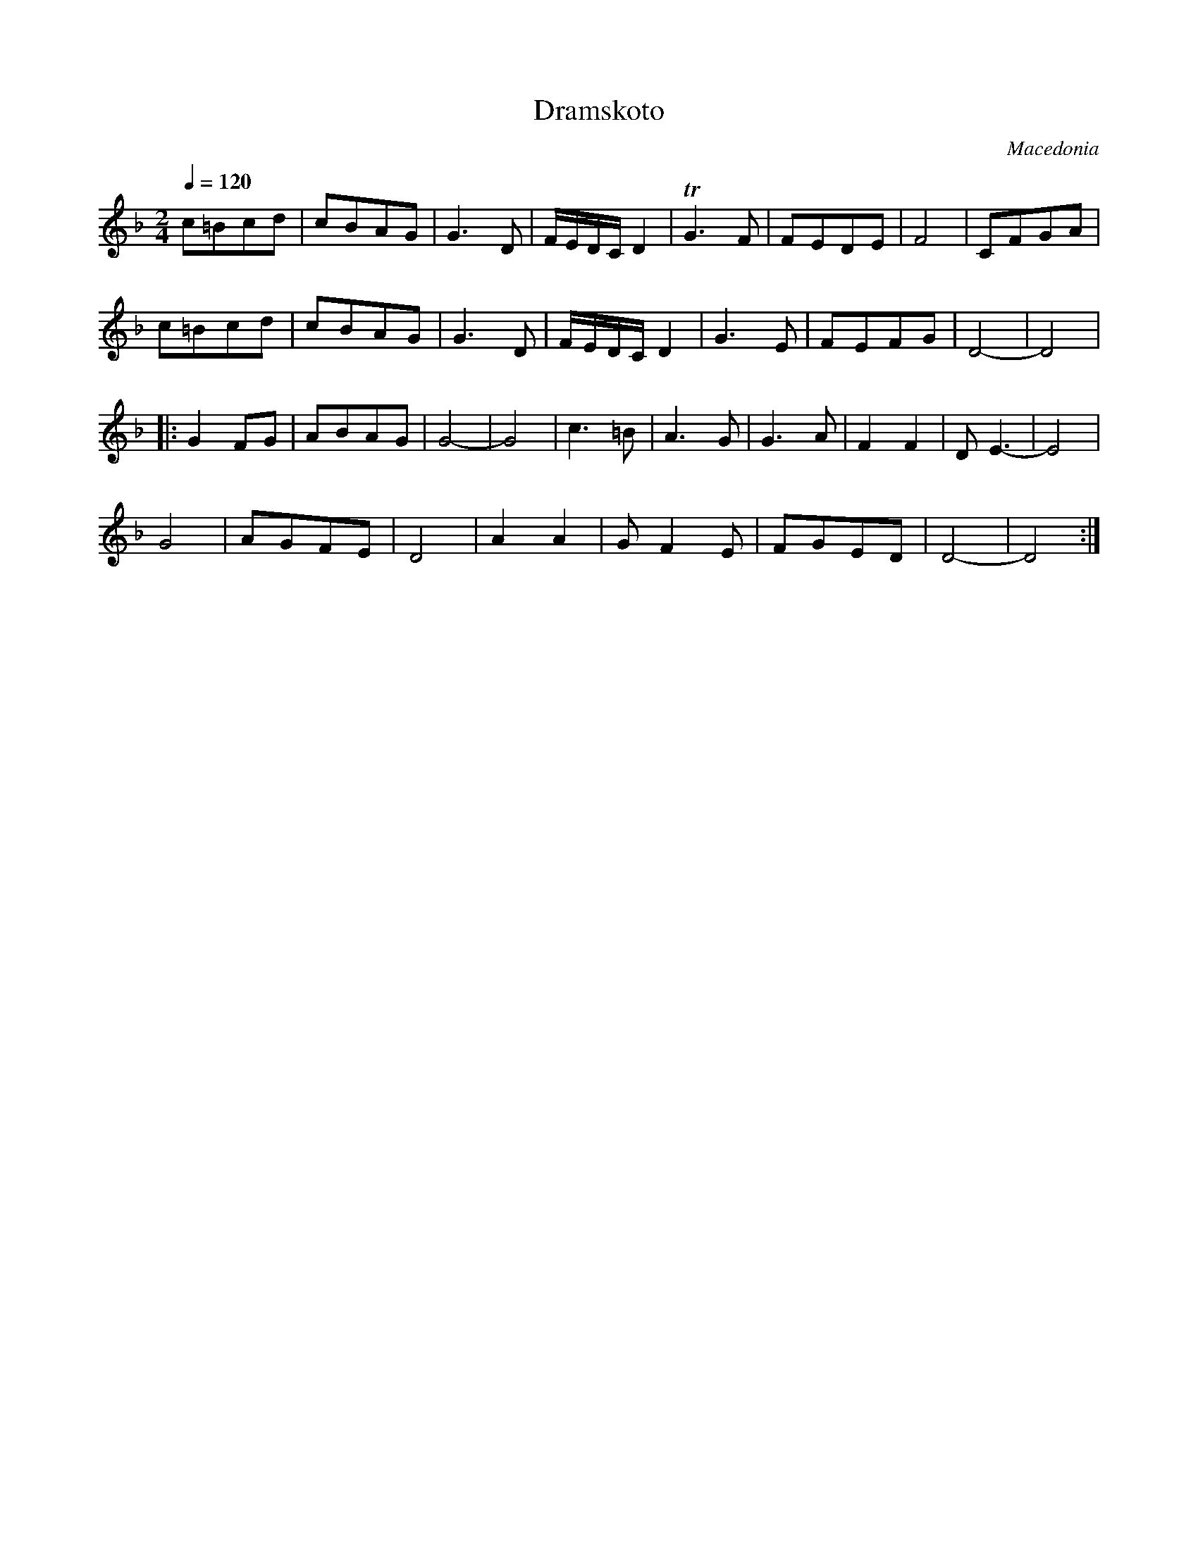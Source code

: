 X: 115
T: Dramskoto
O: Macedonia
F: http://www.youtube.com/watch?v=OfoFXd0590Q
F: http://www.youtube.com/watch?v=9N-6u87O_K8
F: http://www.youtube.com/watch?v=Ede9AtJz3j4
M: 2/4
L: 1/8
Q: 1/4=120
K: Dm
%%MIDI program 24
  c=Bcd|cBAG|G3D|F/E/D/C/D2|\
  TG3F |FEDE|F4 |CFGA      |
  c=Bcd|cBAG|G3D|F/E/D/C/D2|\
  G3E  |FEFG|D4-|D4        |
%%MIDI program 72
|:G2FG |ABAG|G4-|G4        |\
  c3=B |A3G |G3A|F2F2      |DE3-|E4|
  G4   |AGFE|D4 |A2A2      |\
  GF2E |FGED|D4-|D4        :|
